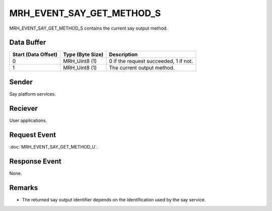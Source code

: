 MRH_EVENT_SAY_GET_METHOD_S
==========================
MRH_EVENT_SAY_GET_METHOD_S contains the current say output method.

Data Buffer
-----------
.. list-table::
    :header-rows: 1

    * - Start (Data Offset)
      - Type (Byte Size)
      - Description
    * - 0
      - MRH_Uint8 (1)
      - 0 if the request succeeded, 1 if not.
    * - 1
      - MRH_Uint8 (1)
      - The current output method.


Sender
------
Say platform services.

Reciever
--------
User applications.

Request Event
-------------
:doc:`MRH_EVENT_SAY_GET_METHOD_U`.

Response Event
--------------
None.

Remarks
-------
* The returned say output identifier depends on the identification used by the
  say service.
